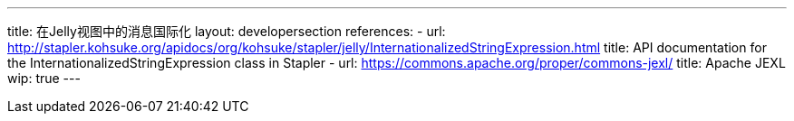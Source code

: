 ---
title: 在Jelly视图中的消息国际化
layout: developersection
references:
- url: http://stapler.kohsuke.org/apidocs/org/kohsuke/stapler/jelly/InternationalizedStringExpression.html
  title: API documentation for the InternationalizedStringExpression class in Stapler
- url: https://commons.apache.org/proper/commons-jexl/
  title: Apache JEXL
wip: true
---
